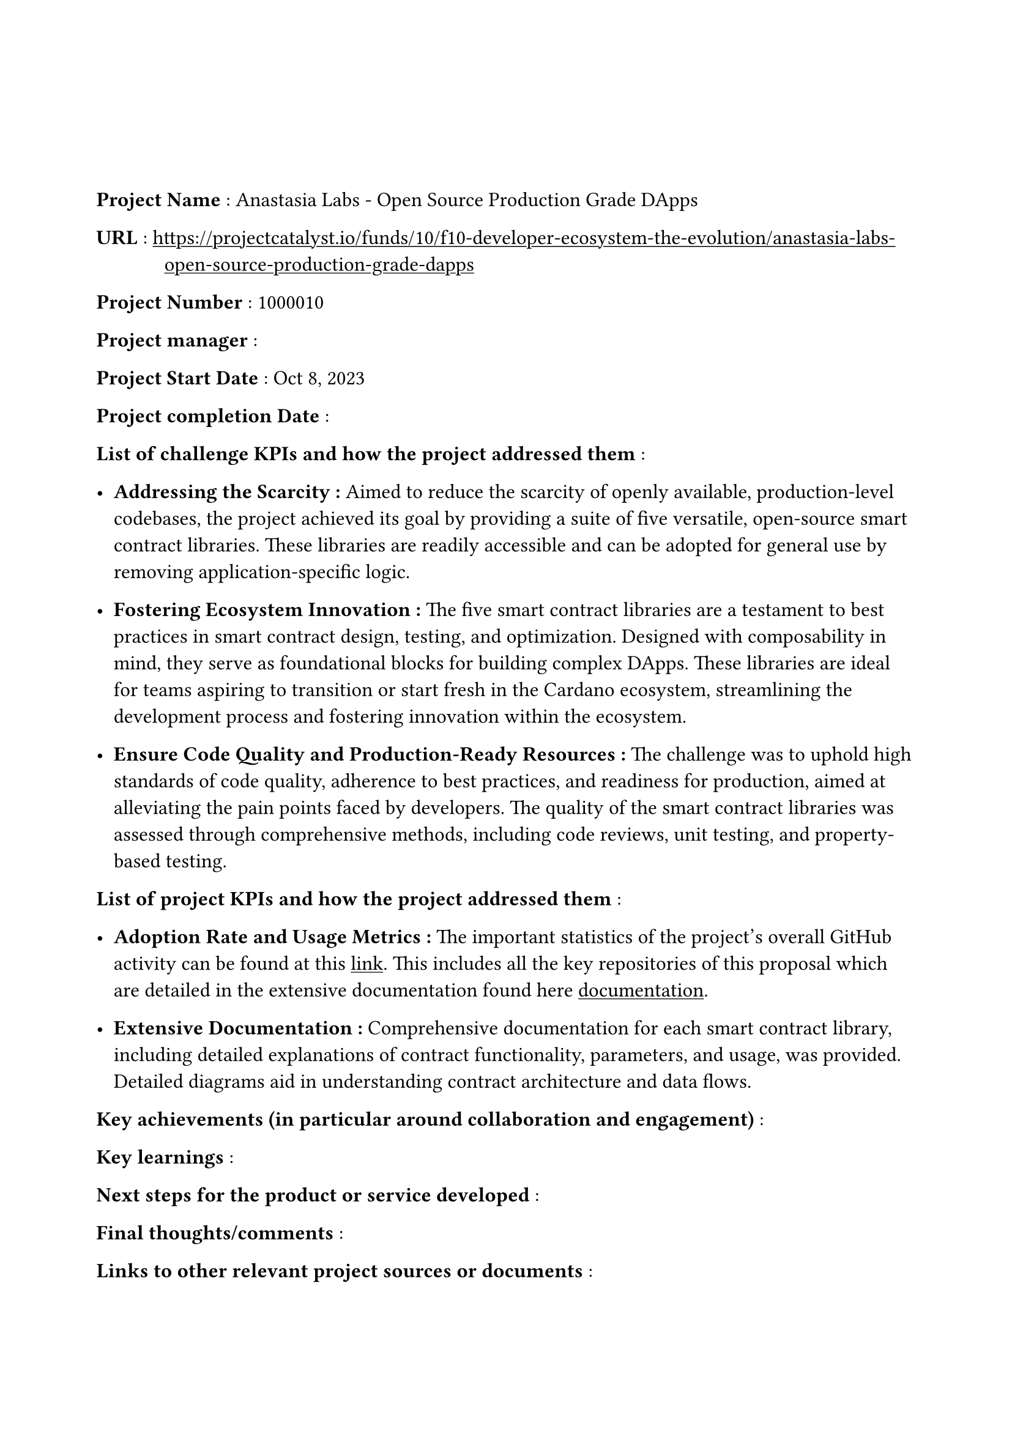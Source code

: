 #set text(
  font:"Computer Modern",
  size: 12pt
)
#set page(
  paper: "a4",
  margin: 
  (left : 20mm,
  right : 20mm,
  top : 40mm,
  bottom : 30mm
)
)
#show link: underline

#set terms(separator: [: ],hanging-indent: 40pt)
/ Project Name : Anastasia Labs - Open Source Production Grade DApps

/ URL : #link("https://projectcatalyst.io/funds/10/f10-developer-ecosystem-the-evolution/anastasia-labs-open-source-production-grade-dapps")

/ Project Number : 1000010

/ Project manager :

/ Project Start Date : Oct 8, 2023

/ Project completion Date : 

/ List of challenge KPIs and how the project addressed them :

- *Addressing the Scarcity : * Aimed to reduce the scarcity of openly available, production-level codebases, the project achieved its goal by providing a suite of five versatile, open-source smart contract libraries. These libraries are readily accessible and can be adopted for general use by removing application-specific logic.

- *Fostering Ecosystem Innovation :* The five smart contract libraries are a testament to best practices in smart contract design, testing, and optimization. Designed with composability in mind, they serve as foundational blocks for building complex DApps. These libraries are ideal for teams aspiring to transition or start fresh in the Cardano ecosystem, streamlining the development process and fostering innovation within the ecosystem.

- *Ensure Code Quality and Production-Ready Resources : * The challenge was to uphold high standards of code quality, adherence to best practices, and readiness for production, aimed at alleviating the pain points faced by developers. The quality of the smart contract libraries was assessed through comprehensive methods, including code reviews, unit testing, and property-based testing.

/ List of project KPIs and how the project addressed them :

- *Adoption Rate and Usage Metrics :*  The important statistics of the project's overall GitHub activity can be found at this #link("https://github.com/Anastasia-Labs/production-grade-dapps/pulse/monthly")[link]. This includes all the key repositories of this proposal which are detailed in the extensive documentation found here #link("https://anastasia-labs.github.io/production-grade-dapps")[documentation].


- *Extensive Documentation  :* Comprehensive documentation for each smart contract library, including detailed explanations of contract functionality, parameters, and usage, was provided. Detailed diagrams aid in understanding contract architecture and data flows.


/ Key achievements (in particular around collaboration and engagement) :

/ Key learnings :

/ Next steps for the product or service developed :

/ Final thoughts/comments :

/ Links to other relevant project sources or documents : 

/ Link to Close out video  :